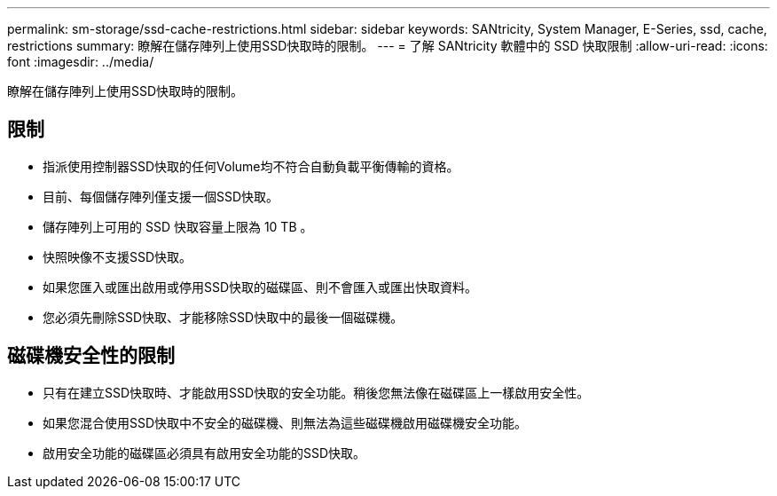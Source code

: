 ---
permalink: sm-storage/ssd-cache-restrictions.html 
sidebar: sidebar 
keywords: SANtricity, System Manager, E-Series, ssd, cache, restrictions 
summary: 瞭解在儲存陣列上使用SSD快取時的限制。 
---
= 了解 SANtricity 軟體中的 SSD 快取限制
:allow-uri-read: 
:icons: font
:imagesdir: ../media/


[role="lead"]
瞭解在儲存陣列上使用SSD快取時的限制。



== 限制

* 指派使用控制器SSD快取的任何Volume均不符合自動負載平衡傳輸的資格。
* 目前、每個儲存陣列僅支援一個SSD快取。
* 儲存陣列上可用的 SSD 快取容量上限為 10 TB 。
* 快照映像不支援SSD快取。
* 如果您匯入或匯出啟用或停用SSD快取的磁碟區、則不會匯入或匯出快取資料。
* 您必須先刪除SSD快取、才能移除SSD快取中的最後一個磁碟機。




== 磁碟機安全性的限制

* 只有在建立SSD快取時、才能啟用SSD快取的安全功能。稍後您無法像在磁碟區上一樣啟用安全性。
* 如果您混合使用SSD快取中不安全的磁碟機、則無法為這些磁碟機啟用磁碟機安全功能。
* 啟用安全功能的磁碟區必須具有啟用安全功能的SSD快取。

